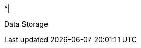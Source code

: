 //.8+.^| AI Processor
//It was too complicated to edit this partial to allow for the
//6-column IZIDPUG table layout, so the AI Processor Specs
//were "hard-coded" in the p-IZIDPUG-spec-table partial.
//Any changes here should be reflected in that partial

ifndef::xref-type-IZIDPUG[.7+.^| AI Processor]
ifdef::xref-type-IZIDPUG[.4+.^| AI Processor]

.^| GPU
.^| NVIDIA Maxwell architecture with 128 CUDA® cores


.^| CPU
.^| Quad-core ARM Cortex-A57 MPCore processor


.^| RAM
.^| 4 GB 64-bit LPDDR4, 1600MHz 25.6 GB/s

ifndef::xref-type-IZIDPUG[]
.^| System Storage

.^| MicroSD, 64 GB
endif::xref-type-IZIDPUG[]


.^|
ifdef::xref-type-IZIDPUG[System and]
Data Storage

.^|
ifdef::xref-type-IZA800G,xref-type-IZA800GVES,xref-type-IZA800GRV,xref-type-IZA800GDOT[SSD, 250 GB]
ifdef::xref-type-IZA500G[eMMC, 12 GB][SSD, 250 GB]
ifdef::xref-type-IZA500G[eMMC, 12 GB]
ifdef::xref-type-DFC[eMMC, 12 GB]
ifdef::xref-type-IZIDPUG[250 GB]

ifndef::xref-type-IZIDPUG[]
.2+.^| RTC Battery
.^| Maintains real-time clock date and time for 4-6 hours



.^| Rechargeable; Full charge-up time: 12 hours
endif::xref-type-IZIDPUG[]

